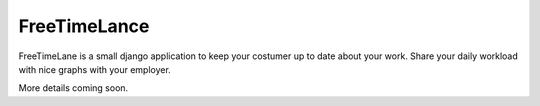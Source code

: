 #############
FreeTimeLance
#############

.. image:: https://travis-ci.org/RedBeardCode/FreeTimeLance.svg?branch=master
    :target: https://travis-ci.org/RedBeardCode/FreeTimeLance

.. image:: https://coveralls.io/repos/github/RedBeardCode/FreeTimeLance/badge.svg?branch=master
    :target: https://coveralls.io/github/RedBeardCode/FreeTimeLance?branch=master

.. image:: https://codeclimate.com/github/RedBeardCode/FreeTimeLance/badges/gpa.svg
   :target: https://codeclimate.com/github/RedBeardCode/FreeTimeLance
   :alt: Code Climate



FreeTimeLane is a small django application to keep your costumer up to date about
your work. Share your daily workload with nice graphs with your employer.

More details coming soon.